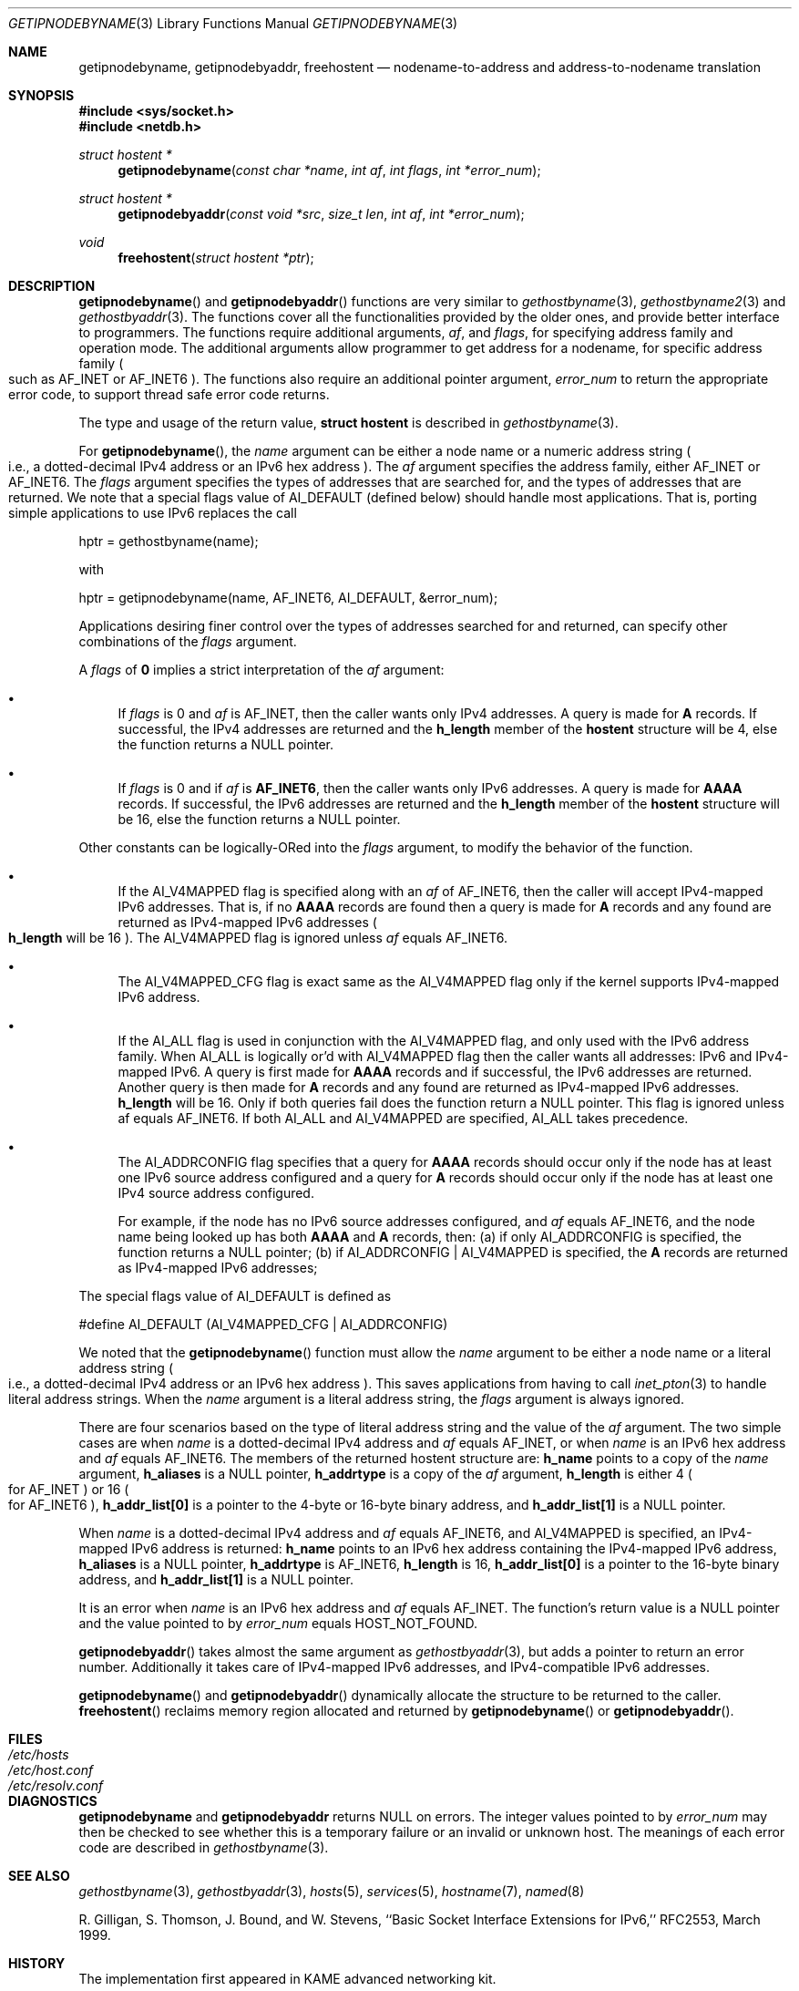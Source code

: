 .\" Copyright (c) 1983, 1987, 1991, 1993
.\"	The Regents of the University of California.  All rights reserved.
.\"
.\" Redistribution and use in source and binary forms, with or without
.\" modification, are permitted provided that the following conditions
.\" are met:
.\" 1. Redistributions of source code must retain the above copyright
.\"    notice, this list of conditions and the following disclaimer.
.\" 2. Redistributions in binary form must reproduce the above copyright
.\"    notice, this list of conditions and the following disclaimer in the
.\"    documentation and/or other materials provided with the distribution.
.\" 3. All advertising materials mentioning features or use of this software
.\"    must display the following acknowledgement:
.\"	This product includes software developed by the University of
.\"	California, Berkeley and its contributors.
.\" 4. Neither the name of the University nor the names of its contributors
.\"    may be used to endorse or promote products derived from this software
.\"    without specific prior written permission.
.\"
.\" THIS SOFTWARE IS PROVIDED BY THE REGENTS AND CONTRIBUTORS ``AS IS'' AND
.\" ANY EXPRESS OR IMPLIED WARRANTIES, INCLUDING, BUT NOT LIMITED TO, THE
.\" IMPLIED WARRANTIES OF MERCHANTABILITY AND FITNESS FOR A PARTICULAR PURPOSE
.\" ARE DISCLAIMED.  IN NO EVENT SHALL THE REGENTS OR CONTRIBUTORS BE LIABLE
.\" FOR ANY DIRECT, INDIRECT, INCIDENTAL, SPECIAL, EXEMPLARY, OR CONSEQUENTIAL
.\" DAMAGES (INCLUDING, BUT NOT LIMITED TO, PROCUREMENT OF SUBSTITUTE GOODS
.\" OR SERVICES; LOSS OF USE, DATA, OR PROFITS; OR BUSINESS INTERRUPTION)
.\" HOWEVER CAUSED AND ON ANY THEORY OF LIABILITY, WHETHER IN CONTRACT, STRICT
.\" LIABILITY, OR TORT (INCLUDING NEGLIGENCE OR OTHERWISE) ARISING IN ANY WAY
.\" OUT OF THE USE OF THIS SOFTWARE, EVEN IF ADVISED OF THE POSSIBILITY OF
.\" SUCH DAMAGE.
.\"
.\"     From: @(#)gethostbyname.3	8.4 (Berkeley) 5/25/95
.\"     $Id: getipnodebyname.3,v 1.2 1999/09/13 16:04:51 itojun Exp $
.\	$FreeBSD$
.\"
.Dd May 25, 1995
.Dt GETIPNODEBYNAME 3
.Os KAME
.\"
.Sh NAME
.Nm getipnodebyname ,
.Nm getipnodebyaddr ,
.Nm freehostent
.Nd nodename-to-address and address-to-nodename translation
.\"
.Sh SYNOPSIS
.Fd #include <sys/socket.h>
.Fd #include <netdb.h>
.Ft "struct hostent *"
.Fn getipnodebyname "const char *name" "int af" "int flags" "int *error_num"
.Ft "struct hostent *"
.Fn getipnodebyaddr "const void *src" "size_t len" "int af" "int *error_num"
.Ft void
.Fn freehostent "struct hostent *ptr"
.\"
.Sh DESCRIPTION
.Fn getipnodebyname
and
.Fn getipnodebyaddr
functions are very similar to
.Xr gethostbyname 3 ,
.Xr gethostbyname2 3
and
.Xr gethostbyaddr 3 .
The functions cover all the functionalities provided by the older ones,
and provide better interface to programmers.
The functions require additional arguments,
.Ar af ,
and
.Ar flags ,
for specifying address family and operation mode.
The additional arguments allow programmer to get address for a nodename,
for specific address family
.Po
such as
.Dv AF_INET
or
.Dv AF_INET6
.Pc .
The functions also require an additional pointer argument,
.Ar error_num
to return the appropriate error code,
to support thread safe error code returns.
.Pp
The type and usage of the return value,
.Li "struct hostent"
is described in
.Xr gethostbyname 3 .
.Pp
For
.Fn getipnodebyname ,
the
.Ar name
argument can be either a node name or a numeric address 
string
.Po
i.e., a dotted-decimal IPv4 address or an IPv6 hex address
.Pc .
The
.Ar af
argument specifies the address family, either
.Dv AF_INET
or
.Dv AF_INET6 .
The
.Ar flags
argument specifies the types of addresses that are searched for,
and the types of addresses that are returned.
We note that a special flags value of
.Dv AI_DEFAULT
.Pq defined below
should handle most applications.
That is, porting simple applications to use IPv6 replaces the call
.Bd -literal -offset
   hptr = gethostbyname(name);
.Ed
.Pp
with
.Bd -literal -offset
   hptr = getipnodebyname(name, AF_INET6, AI_DEFAULT, &error_num);
.Ed
.Pp
Applications desiring finer control over the types of addresses
searched for and returned, can specify other combinations of the
.Ar flags
argument.
.Pp
A
.Ar flags
of
.Li 0
implies a strict interpretation of the
.Ar af
argument:
.Bl -bullet
.It
If
.Ar flags
is 0 and
.Ar af
is
.Dv AF_INET ,
then the caller wants only IPv4 addresses.
A query is made for
.Li A
records.
If successful, the IPv4 addresses are returned and the
.Li h_length
member of the
.Li hostent
structure will be 4, else the function returns a
.Dv NULL
pointer.
.It
If
.Ar flags
is 0 and if
.Ar af
is
.Li AF_INET6 ,
then the caller wants only IPv6 addresses.
A query is made for
.Li AAAA
records.
If successful, the IPv6 addresses are returned and the
.Li h_length
member of the
.Li hostent
structure will be 16, else the function returns a
.Dv NULL
pointer.
.El
.Pp
Other constants can be logically-ORed into the
.Ar flags
argument, to modify the behavior of the function.
.Bl -bullet
.It
If the
.Dv AI_V4MAPPED
flag is specified along with an
.Ar af
of
.Dv AF_INET6 ,
then the caller will accept IPv4-mapped IPv6 addresses.
That is, if no
.Li AAAA
records are found then a query is made for
.Li A
records and any found are returned as IPv4-mapped IPv6 addresses
.Po
.Li h_length
will be 16
.Pc .
The
.Dv AI_V4MAPPED
flag is ignored unless
.Ar af
equals
.Dv AF_INET6 .
.It
The
.Dv AI_V4MAPPED_CFG
flag is exact same as the
.Dv AI_V4MAPPED
flag only if the kernel supports IPv4-mapped IPv6 address.
.It
If the
.Dv AI_ALL
flag is used in conjunction with the
.Dv AI_V4MAPPED
flag, and only used with the IPv6 address family.
When
.Dv AI_ALL
is logically or'd with
.Dv AI_V4MAPPED
flag then the caller wants all addresses: IPv6 and IPv4-mapped IPv6.
A query is first made for
.Li AAAA
records and if successful, the
IPv6 addresses are returned.  Another query is then made for
.Li A
records and any found are returned as IPv4-mapped IPv6 addresses.
.Li h_length
will be 16.  Only if both queries fail does the function
return a
.Dv NULL
pointer.  This flag is ignored unless af equals
AF_INET6.  If both
.Dv AI_ALL
and
.Dv AI_V4MAPPED
are specified,
.Dv AI_ALL
takes precedence.
.It
The
.Dv AI_ADDRCONFIG
flag specifies that a query for
.Li AAAA
records
should occur only if the node has at least one IPv6 source
address configured and a query for
.Li A
records should occur only if the node has at least one IPv4 source address
configured.
.Pp
For example, if the node has no IPv6 source addresses configured,
and
.Ar af
equals AF_INET6, and the node name being looked up has both
.Li AAAA
and
.Li A
records, then:
(a) if only
.Dv AI_ADDRCONFIG
is
specified, the function returns a
.Dv NULL
pointer;
(b) if
.Dv AI_ADDRCONFIG
|
.Dv AI_V4MAPPED
is specified, the
.Li A
records are returned as IPv4-mapped IPv6 addresses;
.El
.Pp
The special flags value of
.Dv AI_DEFAULT
is defined as
.Bd -literal -offset
   #define  AI_DEFAULT  (AI_V4MAPPED_CFG | AI_ADDRCONFIG)
.Ed
.Pp
We noted that the
.Fn getipnodebyname
function must allow the
.Ar name
argument to be either a node name or a literal address string
.Po
i.e., a dotted-decimal IPv4 address or an IPv6 hex address
.Pc .
This saves applications from having to call
.Xr inet_pton 3
to handle literal address strings.
When the
.Ar name
argument is a literal address string,
the
.Ar flags
argument is always ignored.
.Pp
There are four scenarios based on the type of literal address string
and the value of the
.Ar af
argument.
The two simple cases are when
.Ar name
is a dotted-decimal IPv4 address and
.Ar af
equals
.Dv AF_INET ,
or when
.Ar name
is an IPv6 hex address and
.Ar af
equals
.Dv AF_INET6 .
The members of the
returned hostent structure are:
.Li h_name
points to a copy of the
.Ar name
argument,
.Li h_aliases
is a
.Dv NULL
pointer,
.Li h_addrtype
is a copy of the
.Ar af
argument,
.Li h_length
is either 4
.Po
for
.Dv AF_INET
.Pc
or 16
.Po
for
.Dv AF_INET6
.Pc ,
.Li h_addr_list[0]
is a pointer to the 4-byte or 16-byte binary address,
and
.Li h_addr_list[1]
is a
.Dv NULL
pointer.
.Pp
When
.Ar name
is a dotted-decimal IPv4 address and
.Ar af
equals
.Dv AF_INET6 ,
and
.Dv AI_V4MAPPED
is specified,
an IPv4-mapped IPv6 address is returned:
.Li h_name
points to an IPv6 hex address containing the IPv4-mapped IPv6 address,
.Li h_aliases
is a
.Dv NULL
pointer,
.Li h_addrtype
is
.Dv AF_INET6 ,
.Li h_length
is 16,
.Li h_addr_list[0]
is a pointer to the 16-byte binary address, and
.Li h_addr_list[1]
is a
.Dv NULL
pointer.
.Pp
It is an error when
.Ar name
is an IPv6 hex address and
.Ar af
equals
.Dv AF_INET .
The function's return value is a
.Dv NULL
pointer and the value pointed to by
.Ar error_num
equals
.Dv HOST_NOT_FOUND .
.Pp
.Fn getipnodebyaddr
takes almost the same argument as
.Xr gethostbyaddr 3 ,
but adds a pointer to return an error number.
Additionally it takes care of IPv4-mapped IPv6 addresses,
and IPv4-compatible IPv6 addresses.
.Pp
.Fn getipnodebyname
and
.Fn getipnodebyaddr
dynamically allocate the structure to be returned to the caller.
.Fn freehostent
reclaims memory region allocated and returned by
.Fn getipnodebyname
or
.Fn getipnodebyaddr .
.\"
.Sh FILES
.Bl -tag -width /etc/resolv.conf -compact
.It Pa /etc/hosts
.It Pa /etc/host.conf
.It Pa /etc/resolv.conf
.El
.\"
.Sh DIAGNOSTICS
.Nm getipnodebyname
and
.Nm getipnodebyaddr
returns
.Dv NULL
on errors.
The integer values pointed to by
.Ar error_num
may then be checked to see whether this is a temporary failure
or an invalid or unknown host.
The meanings of each error code are described in
.Xr gethostbyname 3 .
.\"
.Sh SEE ALSO
.Xr gethostbyname 3 ,
.Xr gethostbyaddr 3 ,
.Xr hosts 5 ,
.Xr services 5 ,
.Xr hostname 7 ,
.Xr named 8
.Pp
R. Gilligan, S.  Thomson, J. Bound, and W. Stevens,
``Basic Socket Interface Extensions for IPv6,'' RFC2553, March 1999.
.\"
.Sh HISTORY
The implementation first appeared in KAME advanced networking kit.
.\"
.Sh STANDARDS
.Fn getipnodebyname
and
.Fn getipnodebyaddr
are documented in ``Basic Socket Interface Extensions for IPv6''
.Pq RFC2553 .
.\"
.Sh BUGS
The text was shamelessly copied from RFC2553.
